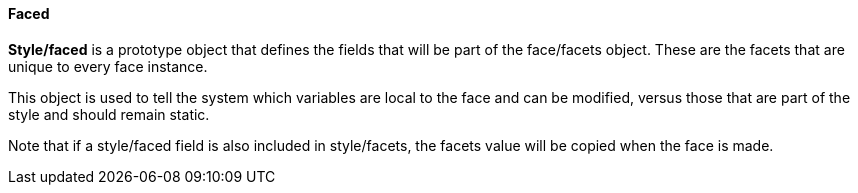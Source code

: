 
Faced
^^^^^

*Style/faced* is a prototype object that defines the fields that will be
part of the face/facets object. These are the facets that are unique to
every face instance.

This object is used to tell the system which variables are local to the
face and can be modified, versus those that are part of the style and
should remain static.

Note that if a style/faced field is also included in style/facets, the
facets value will be copied when the face is made.
